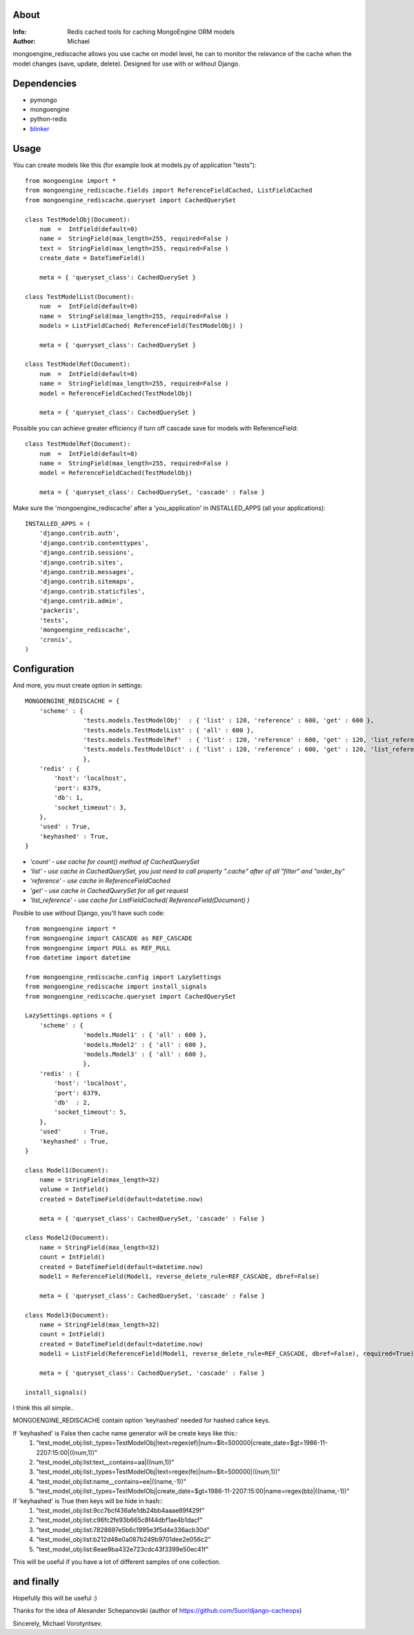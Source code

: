 About
==========
:Info: Redis cached tools for caching MongoEngine ORM models
:Author: Michael

mongoengine_rediscache allows you use cache on model level,
he can to monitor the relevance of the cache when the model changes (save, update, delete).
Designed for use with or without Django.

Dependencies
============
- pymongo
- mongoengine
- python-redis
- `blinker <http://pypi.python.org/pypi/blinker#downloads>`_

Usage
=====
You can create models like this (for example look at models.py of application "tests")::

	from mongoengine import *
	from mongoengine_rediscache.fields import ReferenceFieldCached, ListFieldCached
	from mongoengine_rediscache.queryset import CachedQuerySet
	
	class TestModelObj(Document):
	    num  =  IntField(default=0)
	    name =  StringField(max_length=255, required=False )
	    text =  StringField(max_length=255, required=False )
	    create_date = DateTimeField()
	    
	    meta = { 'queryset_class': CachedQuerySet }
	
	class TestModelList(Document):
	    num  =  IntField(default=0)
	    name =  StringField(max_length=255, required=False )
	    models = ListFieldCached( ReferenceField(TestModelObj) )
	    
	    meta = { 'queryset_class': CachedQuerySet }
	    
	class TestModelRef(Document):
	    num  =  IntField(default=0)
	    name =  StringField(max_length=255, required=False )
	    model = ReferenceFieldCached(TestModelObj)
	    
	    meta = { 'queryset_class': CachedQuerySet }
	   
	   
Possible you can achieve greater efficiency if turn off cascade save for models with ReferenceField::

	class TestModelRef(Document):
	    num  =  IntField(default=0)
	    name =  StringField(max_length=255, required=False )
	    model = ReferenceFieldCached(TestModelObj)
	    
	    meta = { 'queryset_class': CachedQuerySet, 'cascade' : False }
	    
	    
Make sure the 'mongoengine_rediscache' after a 'you_application' in INSTALLED_APPS (all your applications)::

	INSTALLED_APPS = (
	    'django.contrib.auth',
	    'django.contrib.contenttypes',
	    'django.contrib.sessions',
	    'django.contrib.sites',
	    'django.contrib.messages',
	    'django.contrib.sitemaps',
	    'django.contrib.staticfiles',
	    'django.contrib.admin',
	    'packeris',
	    'tests',
	    'mongoengine_rediscache',
	    'cronis',
	)


Configuration
=====
And more, you must create option in settings::

	MONGOENGINE_REDISCACHE = {
	    'scheme' : {
                	'tests.models.TestModelObj'  : { 'list' : 120, 'reference' : 600, 'get' : 600 },
                	'tests.models.TestModelList' : { 'all' : 600 },
                	'tests.models.TestModelRef'  : { 'list' : 120, 'reference' : 600, 'get' : 120, 'list_reference' : 600 },
                	'tests.models.TestModelDict' : { 'list' : 120, 'reference' : 600, 'get' : 120, 'list_reference' : 600 },
	                },
	    'redis' : {
	        'host': 'localhost',
	        'port': 6379,
	        'db': 1, 
	        'socket_timeout': 3,
	    },
	    'used' : True,
	    'keyhashed' : True,
	}

- `'count' - use cache for count() method of CachedQuerySet`
- `'list' - use cache in CachedQuerySet, you just need to call property ".cache" after of all "filter" and "order_by"`
- `'reference' - use cache in ReferenceFieldCached`
- `'get' - use cache in CachedQuerySet for all get request`
- `'list_reference' - use cache for ListFieldCached( ReferenceField(Document) )`

Posible to use without Django, you'll have such code::

	from mongoengine import *
	from mongoengine import CASCADE as REF_CASCADE
	from mongoengine import PULL as REF_PULL
	from datetime import datetime
	
	from mongoengine_rediscache.config import LazySettings
	from mongoengine_rediscache import install_signals
	from mongoengine_rediscache.queryset import CachedQuerySet
	
	LazySettings.options = {
	    'scheme' : {
	                'models.Model1' : { 'all' : 600 },
	                'models.Model2' : { 'all' : 600 },
	                'models.Model3' : { 'all' : 600 },
	                },
	    'redis' : {
	        'host': 'localhost',
	        'port': 6379,
	        'db'  : 2,
	        'socket_timeout': 5,
	    },
	    'used'      : True,
	    'keyhashed' : True,
	}
	
	class Model1(Document):
	    name = StringField(max_length=32)
	    volume = IntField()
	    created = DateTimeField(default=datetime.now)
	    
	    meta = { 'queryset_class': CachedQuerySet, 'cascade' : False }
	
	class Model2(Document):
	    name = StringField(max_length=32)
	    count = IntField()
	    created = DateTimeField(default=datetime.now)
	    model1 = ReferenceField(Model1, reverse_delete_rule=REF_CASCADE, dbref=False)
	    
	    meta = { 'queryset_class': CachedQuerySet, 'cascade' : False }
	
	class Model3(Document):
	    name = StringField(max_length=32)
	    count = IntField()
	    created = DateTimeField(default=datetime.now)
	    model1 = ListField(ReferenceField(Model1, reverse_delete_rule=REF_CASCADE, dbref=False), required=True)
	    
	    meta = { 'queryset_class': CachedQuerySet, 'cascade' : False }
	
	install_signals()

I think this all simple..

MONGOENGINE_REDISCACHE contain option 'keyhashed' needed for hashed cahce keys.

If 'keyhashed' is False then cache name generator will be create keys like this::
  1) "test_model_obj:list:_types=TestModelObj|text=regex(ef)|num=$lt=500000|create_date=$gt=1986-11-2207:15:00|((num,1))"
  2) "test_model_obj:list:text__contains=aa|((num,1))"
  3) "test_model_obj:list:_types=TestModelObj|text=regex(fe)|num=$lt=500000|((num,1))"
  4) "test_model_obj:list:name__contains=ee|((name,-1))"
  5) "test_model_obj:list:_types=TestModelObj|create_date=$gt=1986-11-2207:15:00|name=regex(bb)|((name,-1))"

If 'keyhashed' is True then keys will be hide in hash::
  1) "test_model_obj:list:9cc7bcf436afe1db24bb4aaae89f429f"
  2) "test_model_obj:list:c96fc2fe93b665c8f44dbf1ae4b1dacf"
  3) "test_model_obj:list:7828697e5b6c1995e3f5d4e336acb30d"
  4) "test_model_obj:list:b212d48e0a087b249b9701dee2e056c2"
  5) "test_model_obj:list:8eae9ba432e723cdc43f3399e50ec41f"

This will be useful if you have a lot of different samples of one collection.

and finally
=====
Hopefully this will be useful :)

Thanks for the idea of Alexander Schepanovski (author of https://github.com/Suor/django-cacheops)

Sincerely, Michael Vorotyntsev.

